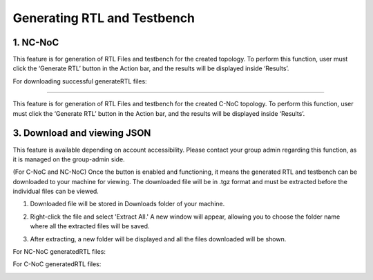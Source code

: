 Generating RTL and Testbench
=========================================================

1. NC-NoC
----------------------------------------

This feature is for generation of RTL Files and testbench for the created topology. To perform this function, user must click the ‘Generate RTL’ button in the Action bar, and the results will be displayed inside ‘Results’. 

.. image:: images/generate_rtl.png
  :alt: generate_rtl.png
  :align: center

For downloading successful generateRTL files:

.. image:: images/generate_rtl_files_and_testbench.png
  :alt: generate_rtl_files_and_testbench
  :align: center

 2. C-NoC
-----------------------------------------

This feature is for generation of RTL Files and testbench for the created C-NoC topology. To perform this function, user must click the ‘Generate RTL’ button in the Action bar, and the results will be displayed inside ‘Results’. 

.. image:: images/c-noc_generateRTL.png
  :alt: c-noc_generateRTL.png
  :align: center


3. Download and viewing JSON
-------------------------------------------

This feature is available depending on account accessibility. Please contact your group admin regarding this function, as it is managed on the group-admin side.

(For C-NoC and NC-NoC) Once the button is enabled and functioning, it means the generated RTL and testbench can be downloaded to your machine for viewing. The downloaded file will be in .tgz format and must be extracted before the individual files can be viewed.

1. Downloaded file will be stored in Downloads folder of your machine. 

.. image:: images/downloading_generatertl_results.png
  :alt: downloading_generatertl_results
  :align: center

2. Right-click the file and select 'Extract All.' A new window will appear, allowing you to choose the folder name where all the extracted files will be saved.

.. image:: images/extracting_file.png
  :alt: extracting_file
  :align: center

3. After extracting, a new folder will be displayed and all the files downloaded will be shown. 

For NC-NoC generatedRTL files:

.. image:: images/generate_rtl_files_nc_noc-downloaded.png
  :alt: generate_rtl_files_nc_noc-downloaded
  :align: center

For C-NoC generatedRTL files:

.. image:: images/generate_rtl_files_c_noc-downloaded.png
  :alt: generate_rtl_files_c_noc-downloaded
  :align: center




